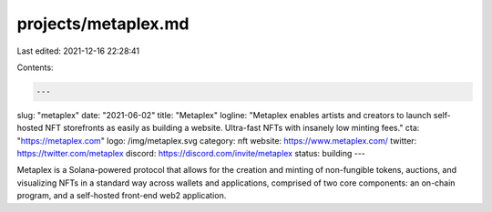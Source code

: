 projects/metaplex.md
====================

Last edited: 2021-12-16 22:28:41

Contents:

.. code-block:: md

    ---
slug: "metaplex"
date: "2021-06-02"
title: "Metaplex"
logline: "Metaplex enables artists and creators to launch self-hosted NFT storefronts as easily as building a website. Ultra-fast NFTs with insanely low minting fees."
cta: "https://metaplex.com"
logo: /img/metaplex.svg
category: nft
website: https://www.metaplex.com/
twitter: https://twitter.com/metaplex
discord: https://discord.com/invite/metaplex
status: building
---

Metaplex is a Solana-powered protocol that allows for the creation and minting of non-fungible tokens, auctions, and visualizing NFTs in a standard way across wallets and applications, comprised of two core components: an on-chain program, and a self-hosted front-end web2 application.


